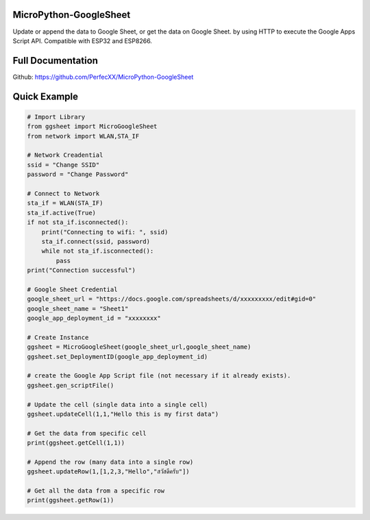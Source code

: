 MicroPython-GoogleSheet
=======================

Update or append the data to Google Sheet, or get the data on Google
Sheet. by using HTTP to execute the Google Apps Script API. Compatible
with ESP32 and ESP8266.

Full Documentation
==================

Github: https://github.com/PerfecXX/MicroPython-GoogleSheet

Quick Example
=============

.. code:: python

   # Import Library 
   from ggsheet import MicroGoogleSheet
   from network import WLAN,STA_IF

   # Network Creadential 
   ssid = "Change SSID"    
   password = "Change Password"

   # Connect to Network
   sta_if = WLAN(STA_IF)
   sta_if.active(True)
   if not sta_if.isconnected():
       print("Connecting to wifi: ", ssid)
       sta_if.connect(ssid, password)
       while not sta_if.isconnected():
           pass
   print("Connection successful")

   # Google Sheet Credential 
   google_sheet_url = "https://docs.google.com/spreadsheets/d/xxxxxxxxx/edit#gid=0"
   google_sheet_name = "Sheet1"
   google_app_deployment_id = "xxxxxxxx"

   # Create Instance 
   ggsheet = MicroGoogleSheet(google_sheet_url,google_sheet_name)
   ggsheet.set_DeploymentID(google_app_deployment_id)

   # create the Google App Script file (not necessary if it already exists).
   ggsheet.gen_scriptFile()

   # Update the cell (single data into a single cell)
   ggsheet.updateCell(1,1,"Hello this is my first data")

   # Get the data from specific cell 
   print(ggsheet.getCell(1,1))

   # Append the row (many data into a single row)
   ggsheet.updateRow(1,[1,2,3,"Hello","สวัสดีครับ"])

   # Get all the data from a specific row
   print(ggsheet.getRow(1))
